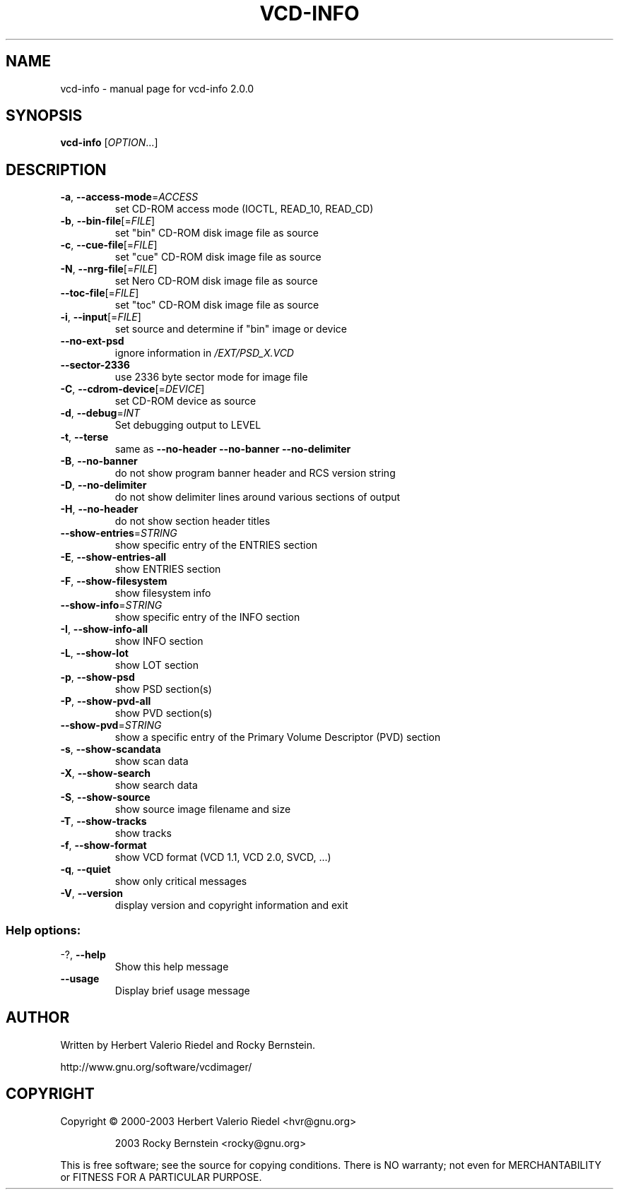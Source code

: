.\" DO NOT MODIFY THIS FILE!  It was generated by help2man 1.47.4.
.TH VCD-INFO "1" "January 2018" "vcd-info 2.0.0" "User Commands"
.SH NAME
vcd-info \- manual page for vcd-info 2.0.0
.SH SYNOPSIS
.B vcd-info
[\fI\,OPTION\/\fR...]
.SH DESCRIPTION
.TP
\fB\-a\fR, \fB\-\-access\-mode\fR=\fI\,ACCESS\/\fR
set CD\-ROM access mode (IOCTL, READ_10,
READ_CD)
.TP
\fB\-b\fR, \fB\-\-bin\-file\fR[=\fI\,FILE\/\fR]
set "bin" CD\-ROM disk image file as source
.TP
\fB\-c\fR, \fB\-\-cue\-file\fR[=\fI\,FILE\/\fR]
set "cue" CD\-ROM disk image file as source
.TP
\fB\-N\fR, \fB\-\-nrg\-file\fR[=\fI\,FILE\/\fR]
set Nero CD\-ROM disk image file as source
.TP
\fB\-\-toc\-file\fR[=\fI\,FILE\/\fR]
set "toc" CD\-ROM disk image file as source
.TP
\fB\-i\fR, \fB\-\-input\fR[=\fI\,FILE\/\fR]
set source and determine if "bin" image or
device
.TP
\fB\-\-no\-ext\-psd\fR
ignore information in \fI\,/EXT/PSD_X.VCD\/\fP
.TP
\fB\-\-sector\-2336\fR
use 2336 byte sector mode for image file
.TP
\fB\-C\fR, \fB\-\-cdrom\-device\fR[=\fI\,DEVICE\/\fR]
set CD\-ROM device as source
.TP
\fB\-d\fR, \fB\-\-debug\fR=\fI\,INT\/\fR
Set debugging output to LEVEL
.TP
\fB\-t\fR, \fB\-\-terse\fR
same as \fB\-\-no\-header\fR \fB\-\-no\-banner\fR
\fB\-\-no\-delimiter\fR
.TP
\fB\-B\fR, \fB\-\-no\-banner\fR
do not show program banner header and RCS
version string
.TP
\fB\-D\fR, \fB\-\-no\-delimiter\fR
do not show delimiter lines around various
sections of output
.TP
\fB\-H\fR, \fB\-\-no\-header\fR
do not show section header titles
.TP
\fB\-\-show\-entries\fR=\fI\,STRING\/\fR
show specific entry of the ENTRIES section
.TP
\fB\-E\fR, \fB\-\-show\-entries\-all\fR
show ENTRIES section
.TP
\fB\-F\fR, \fB\-\-show\-filesystem\fR
show filesystem info
.TP
\fB\-\-show\-info\fR=\fI\,STRING\/\fR
show specific entry of the INFO section
.TP
\fB\-I\fR, \fB\-\-show\-info\-all\fR
show INFO section
.TP
\fB\-L\fR, \fB\-\-show\-lot\fR
show LOT section
.TP
\fB\-p\fR, \fB\-\-show\-psd\fR
show PSD section(s)
.TP
\fB\-P\fR, \fB\-\-show\-pvd\-all\fR
show PVD section(s)
.TP
\fB\-\-show\-pvd\fR=\fI\,STRING\/\fR
show a specific entry of the Primary Volume
Descriptor (PVD) section
.TP
\fB\-s\fR, \fB\-\-show\-scandata\fR
show scan data
.TP
\fB\-X\fR, \fB\-\-show\-search\fR
show search data
.TP
\fB\-S\fR, \fB\-\-show\-source\fR
show source image filename and size
.TP
\fB\-T\fR, \fB\-\-show\-tracks\fR
show tracks
.TP
\fB\-f\fR, \fB\-\-show\-format\fR
show VCD format (VCD 1.1, VCD 2.0, SVCD, ...)
.TP
\fB\-q\fR, \fB\-\-quiet\fR
show only critical messages
.TP
\fB\-V\fR, \fB\-\-version\fR
display version and copyright information
and exit
.SS "Help options:"
.TP
\-?, \fB\-\-help\fR
Show this help message
.TP
\fB\-\-usage\fR
Display brief usage message
.SH AUTHOR
Written by Herbert Valerio Riedel and Rocky Bernstein.
.PP
http://www.gnu.org/software/vcdimager/
.SH COPYRIGHT
Copyright \(co 2000\-2003 Herbert Valerio Riedel <hvr@gnu.org>
.IP
2003 Rocky Bernstein <rocky@gnu.org>
.PP
.br
This is free software; see the source for copying conditions.  There is NO
warranty; not even for MERCHANTABILITY or FITNESS FOR A PARTICULAR PURPOSE.
